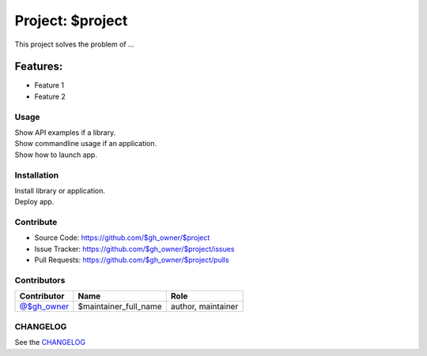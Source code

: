 =================
Project: $project
=================

This project solves the problem of ...

Features:
---------

- Feature 1
- Feature 2

Usage
^^^^^

| Show API examples if a library.
| Show commandline usage if an application.
| Show how to launch app.

Installation
^^^^^^^^^^^^

| Install library or application.
| Deploy app.

Contribute
^^^^^^^^^^

- Source Code: https://github.com/$gh_owner/$project
- Issue Tracker: https://github.com/$gh_owner/$project/issues
- Pull Requests: https://github.com/$gh_owner/$project/pulls

Contributors
^^^^^^^^^^^^

+------------------------------------------------+-----------------------+--------------------+
| Contributor                                    | Name                  | Role               |
+================================================+=======================+====================+
| `@$gh_owner <https://github.com/$gh_owner>`_   | $maintainer_full_name | author, maintainer |
+------------------------------------------------+-----------------------+--------------------+

CHANGELOG
^^^^^^^^^

See the `CHANGELOG <https://github.com/$gh_owner/$project/blob/main/CHANGELOG.rst>`_

